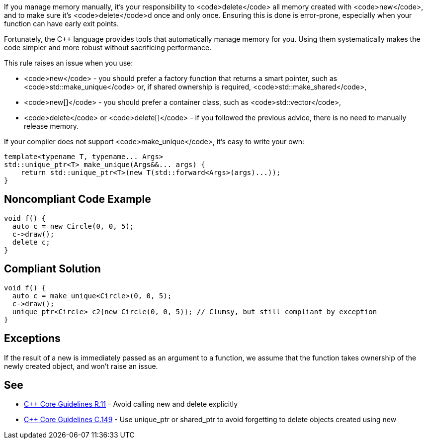 If you manage memory manually, it's your responsibility to <code>delete</code> all memory created with <code>new</code>, and to make sure it's <code>delete</code>d  once and only once. Ensuring this is done is error-prone, especially when your function can have early exit points. 

Fortunately, the C++ language provides tools that automatically manage memory for you. Using them systematically makes the code simpler and  more robust without sacrificing performance.

This rule raises an issue when you use:

* <code>new</code> -  you should prefer a factory function that returns a smart pointer, such as <code>std::make_unique</code> or, if shared ownership is required, <code>std::make_shared</code>,
* <code>new[]</code> -  you should prefer a container class, such as <code>std::vector</code>,
* <code>delete</code> or <code>delete[]</code> - if you followed the previous advice, there is no need to manually release memory.

If your compiler does not support <code>make_unique</code>, it's easy to write your own:

----
template<typename T, typename... Args>
std::unique_ptr<T> make_unique(Args&&... args) {
    return std::unique_ptr<T>(new T(std::forward<Args>(args)...));
}
----


== Noncompliant Code Example

----
void f() {
  auto c = new Circle(0, 0, 5);
  c->draw();
  delete c;
}
----


== Compliant Solution

----
void f() {
  auto c = make_unique<Circle>(0, 0, 5);
  c->draw();
  unique_ptr<Circle> c2{new Circle(0, 0, 5)}; // Clumsy, but still compliant by exception
}
----


== Exceptions

If the result of a new is immediately passed as an argument to a function, we assume that the function takes ownership of the newly created object, and won't raise an issue.


== See

* https://github.com/isocpp/CppCoreGuidelines/blob/036324/CppCoreGuidelines.md#r11-avoid-calling-new-and-delete-explicitly[C++ Core Guidelines R.11] - Avoid calling new and delete explicitly
* https://github.com/isocpp/CppCoreGuidelines/blob/036324/CppCoreGuidelines.md#c149-use-unique_ptr-or-shared_ptr-to-avoid-forgetting-to-delete-objects-created-using-new[C++ Core Guidelines C.149] - Use unique_ptr or shared_ptr to avoid forgetting to delete objects created using new

